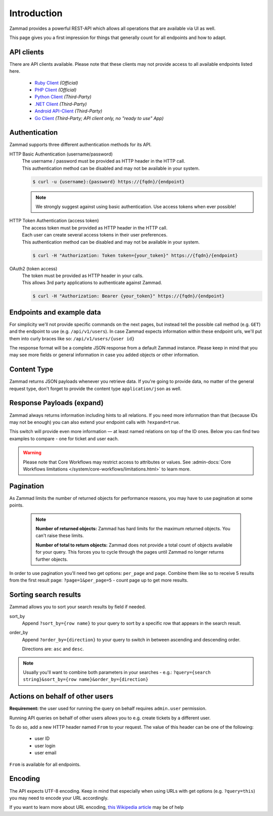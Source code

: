 Introduction
************

Zammad provides a powerful REST-API which allows all operations that
are available via UI as well.

This page gives you a first impression for things that generally count for
all endpoints and how to adapt.

API clients
===========

There are API clients available.
Please note that these clients may not provide access to all available
endpoints listed here.

   * `Ruby Client <https://github.com/zammad/zammad-api-client-ruby>`_
     *(Official)*
   * `PHP Client <https://github.com/zammad/zammad-api-client-php>`_
     *(Official)*
   * `Python Client <https://pypi.org/project/zammad-py/>`_ *(Third-Party)*
   * `.NET Client <https://github.com/Asesjix/Zammad-Client>`_ *(Third-Party)*
   * `Android API-Client <https://github.com/KirkBushman/zammad-android>`_ 
     *(Third-Party)*
   * `Go Client <https://github.com/AlessandroSechi/zammad-go>`_
     *(Third-Party; API client only, no "ready to use" App)*


Authentication
==============

Zammad supports three different authentication methods for its API.


HTTP Basic Authentication (username/password)
   | The username / password must be provided as HTTP header in the HTTP call.
   | This authentication method can be disabled and may not be available in your
     system.

   .. code-block:: sh

      $ curl -u {username}:{password} https://{fqdn}/{endpoint}

   .. note::

      We strongly suggest against using basic authentication.
      Use access tokens when ever possible!

HTTP Token Authentication (access token)
   | The access token must be provided as HTTP header in the HTTP call.
   | Each user can create several access tokens in their user preferences.
   | This authentication method can be disabled and may not be available in your
     system. 

   .. code-block:: sh

      $ curl -H "Authorization: Token token={your_token}" https://{fqdn}/{endpoint}


OAuth2 (token access)
   | The token must be provided as HTTP header in your calls.
   | This allows 3rd party applications to authenticate against Zammad.

   .. code-block:: sh

      $ curl -H "Authorization: Bearer {your_token}" https://{fqdn}/{endpoint}

Endpoints and example data
==========================

For simplicity we'll not provide specific commands on the next pages, but
instead tell the possible call method (e.g. ``GET``) and the endpoint to use
(e.g. ``/api/v1/users``). In case Zammad expects information within these
endpoint urls, we'll put them into curly braces like so:
``/api/v1/users/{user id}``

The response format will be a complete JSON response from a default Zammad
instance. Please keep in mind that you may see more fields or general
information in case you added objects or other information.

Content Type
============

Zammad returns JSON payloads whenever you retrieve data.
If you're going to provide data, no matter of the general request type,
don't forget to provide the content type ``application/json`` as well.

Response Payloads (expand)
==========================

Zammad always returns information including hints to all relations.
If you need more information than that (because IDs may not be enough) you
can also extend your endpoint calls with ``?expand=true``.

This switch will provide even more information — at least named relations on
top of the ID ones. Below you can find two examples to compare - one for ticket
and user each.

.. tabs::

   .. tab:: User payload

      .. tabs::

         .. tab:: ``?expand=false``

            .. code-block:: json

               {
                  "active": true,
                  "login_failed": 0,
                  "verified": false,
                  "source": null,
                  "login": "chris@chrispresso.com",
                  "last_login": "2021-09-23T13:17:24.817Z",
                  "id": 3,
                  "updated_by_id": 1,
                  "organization_id": 2,
                  "firstname": "Christopher",
                  "lastname": "Miller",
                  "email": "chris@chrispresso.com",
                  "image": "7a6a0d1d94ad2037153cf3a6c1b49a53",
                  "image_source": null,
                  "web": "",
                  "phone": "",
                  "fax": "",
                  "mobile": "",
                  "department": "",
                  "street": "",
                  "zip": "",
                  "city": "",
                  "country": "",
                  "address": "",
                  "vip": false,
                  "note": "",
                  "out_of_office": false,
                  "out_of_office_start_at": null,
                  "out_of_office_end_at": null,
                  "out_of_office_replacement_id": null,
                  "preferences":
                  {
                     "notification_config":
                     {
                        "matrix":
                        {
                           "create":
                           {
                              "criteria":
                              {
                                 "owned_by_me": true,
                                 "owned_by_nobody": true,
                                 "subscribed": true,
                                 "no": true
                              },
                              "channel":
                              {
                                 "email": true,
                                 "online": true
                              }
                           },
                           "update":
                           {
                              "criteria":
                              {
                                 "owned_by_me": true,
                                 "owned_by_nobody": true,
                                 "subscribed": true,
                                 "no": true
                              },
                              "channel":
                              {
                                 "email": true,
                                 "online": true
                              }
                           },
                           "reminder_reached":
                           {
                              "criteria":
                              {
                                 "owned_by_me": true,
                                 "owned_by_nobody": false,
                                 "no": true
                              },
                              "channel":
                              {
                                 "email": true,
                                 "online": true
                              }
                           },
                           "escalation":
                           {
                              "criteria":
                              {
                                 "owned_by_me": true,
                                 "owned_by_nobody": false,
                                 "no": true
                              },
                              "channel":
                              {
                                 "email": true,
                                 "online": true
                              }
                           }
                        },
                        "group_ids":
                        [
                           "2",
                           "1",
                           "3"
                        ]
                     },
                     "locale": "de-de",
                     "intro": true,
                     "notification_sound":
                     {
                        "file": "Xylo.mp3",
                        "enabled": true
                     },
                     "cti": true,
                     "tickets_closed": 0,
                     "tickets_open": 1
                  },
                  "created_by_id": 1,
                  "created_at": "2021-07-26T14:44:41.066Z",
                  "updated_at": "2021-09-23T13:17:24.825Z",
                  "role_ids":
                  [
                     1,
                     2
                  ],
                  "organization_ids":
                  [],
                  "authorization_ids":
                  [],
                  "karma_user_ids":
                  [
                     1
                  ],
                  "group_ids":
                  {
                     "1":
                     [
                        "full"
                     ],
                     "2":
                     [
                        "full"
                     ],
                     "3":
                     [
                        "full"
                     ]
                  }
               }

         .. tab:: ``?expand=true``

            .. code-block:: json

               {
                  "active": true,
                  "login_failed": 0,
                  "verified": false,
                  "source": null,
                  "login": "chris@chrispresso.com",
                  "last_login": "2021-09-23T13:17:24.817Z",
                  "id": 3,
                  "updated_by_id": 1,
                  "organization_id": 2,
                  "firstname": "Christopher",
                  "lastname": "Miller",
                  "email": "chris@chrispresso.com",
                  "image": "7a6a0d1d94ad2037153cf3a6c1b49a53",
                  "image_source": null,
                  "web": "",
                  "phone": "",
                  "fax": "",
                  "mobile": "",
                  "department": "",
                  "street": "",
                  "zip": "",
                  "city": "",
                  "country": "",
                  "address": "",
                  "vip": false,
                  "note": "",
                  "out_of_office": false,
                  "out_of_office_start_at": null,
                  "out_of_office_end_at": null,
                  "out_of_office_replacement_id": null,
                  "preferences":
                  {
                     "notification_config":
                     {
                        "matrix":
                        {
                           "create":
                           {
                              "criteria":
                              {
                                 "owned_by_me": true,
                                 "owned_by_nobody": true,
                                 "subscribed": true,
                                 "no": true
                              },
                              "channel":
                              {
                                 "email": true,
                                 "online": true
                              }
                           },
                           "update":
                           {
                              "criteria":
                              {
                                 "owned_by_me": true,
                                 "owned_by_nobody": true,
                                 "subscribed": true,
                                 "no": true
                              },
                              "channel":
                              {
                                 "email": true,
                                 "online": true
                              }
                           },
                           "reminder_reached":
                           {
                              "criteria":
                              {
                                 "owned_by_me": true,
                                 "owned_by_nobody": false,
                                 "no": true
                              },
                              "channel":
                              {
                                 "email": true,
                                 "online": true
                              }
                           },
                           "escalation":
                           {
                              "criteria":
                              {
                                 "owned_by_me": true,
                                 "owned_by_nobody": false,
                                 "no": true
                              },
                              "channel":
                              {
                                 "email": true,
                                 "online": true
                              }
                           }
                        },
                        "group_ids":
                        [
                           "2",
                           "1",
                           "3"
                        ]
                     },
                     "locale": "de-de",
                     "intro": true,
                     "notification_sound":
                     {
                        "file": "Xylo.mp3",
                        "enabled": true
                     },
                     "cti": true,
                     "tickets_closed": 0,
                     "tickets_open": 1
                  },
                  "created_by_id": 1,
                  "created_at": "2021-07-26T14:44:41.066Z",
                  "updated_at": "2021-09-23T13:17:24.825Z",
                  "role_ids":
                  [
                     1,
                     2
                  ],
                  "organization_ids":
                  [],
                  "authorization_ids":
                  [],
                  "karma_user_ids":
                  [
                     1
                  ],
                  "group_ids":
                  {
                     "1":
                     [
                        "full"
                     ],
                     "2":
                     [
                        "full"
                     ],
                     "3":
                     [
                        "full"
                     ]
                  },
                  "roles":
                  [
                     "Admin",
                     "Agent"
                  ],
                  "organizations":
                  [],
                  "authorizations":
                  [],
                  "organization": "Chrispresso Inc.",
                  "groups":
                  {
                     "Sales":
                     [
                        "full"
                     ],
                     "2nd Level":
                     [
                        "full"
                     ],
                     "Service/Desk":
                     [
                        "full"
                     ]
                  },
                  "created_by": "-",
                  "updated_by": "-"
               }

   .. tab:: Ticket payload

      .. tabs::

         .. tab:: ``?expand=false``

            .. code-block:: json

               {
                  "id": 3,
                  "group_id": 1,
                  "priority_id": 2,
                  "state_id": 4,
                  "organization_id": 3,
                  "number": "71003",
                  "title": "Order 787556",
                  "owner_id": 3,
                  "customer_id": 7,
                  "note": null,
                  "first_response_at": null,
                  "first_response_escalation_at": null,
                  "first_response_in_min": null,
                  "first_response_diff_in_min": null,
                  "close_at": null,
                  "close_escalation_at": null,
                  "close_in_min": null,
                  "close_diff_in_min": null,
                  "update_escalation_at": null,
                  "update_in_min": null,
                  "update_diff_in_min": null,
                  "last_contact_at": "2021-02-26T12:44:43.888Z",
                  "last_contact_agent_at": "2021-02-26T12:44:43.888Z",
                  "last_contact_customer_at": "2021-02-24T14:44:43.828Z",
                  "last_owner_update_at": null,
                  "create_article_type_id": 1,
                  "create_article_sender_id": 2,
                  "article_count": 2,
                  "escalation_at": null,
                  "pending_time": null,
                  "type": null,
                  "time_unit": null,
                  "preferences":
                  {},
                  "updated_by_id": 4,
                  "created_by_id": 7,
                  "created_at": "2021-02-24T14:44:43.828Z",
                  "updated_at": "2021-07-26T14:44:43.906Z"
               }

         .. tab:: ``?expand=true``

            .. code-block:: json

               {
                  "id": 3,
                  "group_id": 1,
                  "priority_id": 2,
                  "state_id": 4,
                  "organization_id": 3,
                  "number": "71003",
                  "title": "Order 787556",
                  "owner_id": 3,
                  "customer_id": 7,
                  "note": null,
                  "first_response_at": null,
                  "first_response_escalation_at": null,
                  "first_response_in_min": null,
                  "first_response_diff_in_min": null,
                  "close_at": null,
                  "close_escalation_at": null,
                  "close_in_min": null,
                  "close_diff_in_min": null,
                  "update_escalation_at": null,
                  "update_in_min": null,
                  "update_diff_in_min": null,
                  "last_contact_at": "2021-02-26T12:44:43.888Z",
                  "last_contact_agent_at": "2021-02-26T12:44:43.888Z",
                  "last_contact_customer_at": "2021-02-24T14:44:43.828Z",
                  "last_owner_update_at": null,
                  "create_article_type_id": 1,
                  "create_article_sender_id": 2,
                  "article_count": 2,
                  "escalation_at": null,
                  "pending_time": null,
                  "type": null,
                  "time_unit": null,
                  "preferences":
                  {},
                  "updated_by_id": 4,
                  "created_by_id": 7,
                  "created_at": "2021-02-24T14:44:43.828Z",
                  "updated_at": "2021-07-26T14:44:43.906Z",
                  "article_ids":
                  [
                     5,
                     6
                  ],
                  "ticket_time_accounting_ids":
                  [],
                  "group": "Sales",
                  "organization": "Awesome Customer Inc.",
                  "ticket_time_accounting":
                  [],
                  "state": "closed",
                  "priority": "2 normal",
                  "owner": "chris@chrispresso.com",
                  "customer": "samuel@example.com",
                  "created_by": "samuel@example.com",
                  "updated_by": "jacob@chrispresso.com",
                  "create_article_type": "email",
                  "create_article_sender": "Customer"
               }

.. warning::

   Please note that Core Workflows may restrict access to attributes or values.
   See :admin-docs:`Core Workflows limitations </system/core-workflows/limitations.html>`
   to learn more.

Pagination
==========

As Zammad limits the number of returned objects for performance reasons, you
may have to use pagination at some points.

   .. note::

      **Number of returned objects:** Zammad has hard limits for the maximum
      returned objects. You can't raise these limits.

      **Number of total to return objects:** Zammad does not provide a total
      count of objects available for your query. This forces you to cycle
      through the pages until Zammad no longer returns further objects.

In order to use pagination you'll need two get options:
``per_page`` and ``page``. Combine them like so to receive 5 results from
the first result page: ``?page=1&per_page=5`` - count page up to get
more results.

.. _sort_search_results:

Sorting search results
======================

Zammad allows you to sort your search results by field if needed.

sort_by
   Append ``?sort_by={row name}`` to your query to sort by a specific row
   that appears in the search result.

order_by
   Append ``?order_by={direction}`` to your query to switch in between ascending
   and descending order.

   Directions are: ``asc`` and ``desc``.

.. note::

   Usually you'll want to combine both parameters in your searches - e.g.:
   ``?query={search string}&sort_by={row name}&order_by={direction}``

Actions on behalf of other users
================================

**Requirement:** the user used for running the query on behalf requires
``admin.user`` permission.

Running API queries on behalf of other users allows you to e.g. create tickets
by a different user.

To do so, add a new HTTP header named ``From`` to your request.
The value of this header can be one of the following:

   * user ID
   * user login
   * user email

``From`` is available for all endpoints.

Encoding
========

The API expects UTF-8 encoding.
Keep in mind that especially when using URLs with get options
(e.g. ``?query=this``) you may need to encode your URL accordingly.

If you want to learn more about URL encoding,
`this Wikipedia article <https://en.wikipedia.org/wiki/Percent-encoding>`_
may be of help

